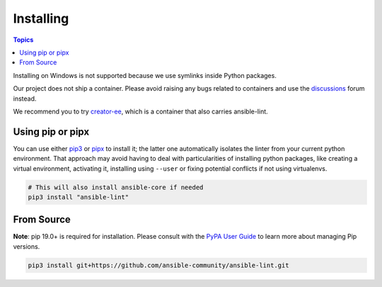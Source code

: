 
.. _installing_lint:


**********
Installing
**********

.. contents:: Topics

Installing on Windows is not supported because we use symlinks inside Python
packages.

Our project does not ship a container. Please avoid raising any bugs
related to containers and use the `discussions <https://github.com/ansible-community/ansible-lint/discussions>`_ forum instead.

We recommend you to try `creator-ee <https://github.com/ansible/creator-ee/>`_,
which is a container that also carries ansible-lint.

Using pip or pipx
-----------------

You can use either pip3_ or pipx_ to install it; the latter one
automatically isolates the linter from your current python environment.
That approach may avoid having to deal with particularities of installing
python packages, like creating a virtual environment, activating it, installing
using ``--user`` or fixing potential conflicts if not using virtualenvs.

.. code-block:: bash

    # This will also install ansible-core if needed
    pip3 install "ansible-lint"

.. _installing_from_source:
.. _pip3: https://pypi.org/project/pip/
.. _pipx: https://pypa.github.io/pipx/

From Source
-----------

**Note**: pip 19.0+ is required for installation. Please consult with the
`PyPA User Guide`_ to learn more about managing Pip versions.

.. code-block:: bash

    pip3 install git+https://github.com/ansible-community/ansible-lint.git

.. _PyPA User Guide: https://packaging.python.org/tutorials/installing-packages/#ensure-pip-setuptools-and-wheel-are-up-to-date
